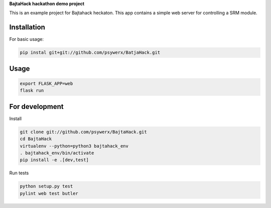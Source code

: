**BajtaHack hackathon demo project**

.. image:: https://travis-ci.org/Psywerx/BajtaHack.svg?branch=master
  :target: https://travis-ci.org/Psywerx/BajtaHack
  :alt: Travis CI

.. image:: https://codecov.io/gh/Psywerx/BajtaHack/branch/master/graph/badge.svg
  :target: https://codecov.io/gh/Psywerx/BajtaHack
  :alt: Codecov


This is an example project for Bajtahack heckaton. This app contains a simple
web server for controlling a SRM module.


Installation
------------

For basic usage:

.. code:: sh

    pip instal git+git://github.com/psywerx/BatjaHack.git


Usage
-----

.. code:: python

    export FLASK_APP=web
    flask run

For development
---------------

Install

.. code:: sh

    git clone git://github.com/psywerx/BajtaHack.git
    cd BajtaHack
    virtualenv --python=python3 bajtahack_env
    . bajtahack_env/bin/activate
    pip install -e .[dev,test]

Run tests

.. code:: sh

    python setup.py test
    pylint web test butler

